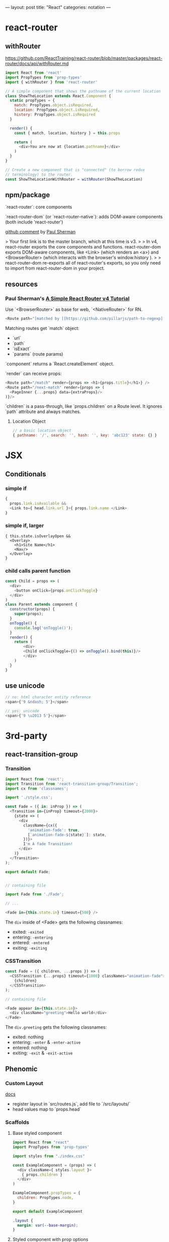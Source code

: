 ---
layout: post
title: "React"
categories: notation
---

* react-router

** withRouter

https://github.com/ReactTraining/react-router/blob/master/packages/react-router/docs/api/withRouter.md

#+BEGIN_SRC js
import React from 'react'
import PropTypes from 'prop-types'
import { withRouter } from 'react-router'

// A simple component that shows the pathname of the current location
class ShowTheLocation extends React.Component {
  static propTypes = {
    match: PropTypes.object.isRequired,
    location: PropTypes.object.isRequired,
    history: PropTypes.object.isRequired
  }

  render() {
    const { match, location, history } = this.props

    return (
      <div>You are now at {location.pathname}</div>
    )
  }
}

// Create a new component that is "connected" (to borrow redux
// terminology) to the router.
const ShowTheLocationWithRouter = withRouter(ShowTheLocation)
#+END_SRC


** npm/package

`react-router`: core components

`react-router-dom` (or `react-router-native`): adds DOM-aware components (both include 'react-router')

[[https://github.com/ReactTraining/react-router/issues/4648][github comment]] by [[https://github.com/pshrmn][Paul Sherman]]

> Your first link is to the master branch, which at this time is v3.
>
> In v4, react-router exports the core components and functions. react-router-dom exports DOM-aware components, like <Link> (which renders an <a>) and <BrowserRouter> (which interacts with the browser's window.history ).
>
> react-router-dom re-exports all of react-router's exports, so you only need to import from react-router-dom in your project.

** resources

*** Paul Sherman's [[https://medium.com/@pshrmn/a-simple-react-router-v4-tutorial-7f23ff27adf][A Simple React Router v4 Tutorial]]

Use `<BrowserRouter>` as base for web, `<NativeRouter>` for RN.

#+BEGIN_SRC js
<Route path="[matched by [[https://github.com/pillarjs/path-to-regexp][path-to-regexp]]]" component|render|children />
#+END_SRC

Matching routes get `match` object:

- `url`
- `path`
- `isExact`
- `params` (route params)

`component` returns a `React.createElement` object.

`render` can receive props:

#+BEGIN_SRC js
<Route path="/match" render={props => <h1>{props.title}</h1>} />
<Route path="/next-match" render={props => (
  <PageInner {...props} data={extraProps}/>
)}/>
#+END_SRC

`children` is a pass-through, like `props.children` on a Route level. It ignores `path` attribute and always matches.

**** Location Object

#+BEGIN_SRC js
// a basic location object
{ pathname: '/', search: '', hash: '', key: 'abc123' state: {} }
#+END_SRC


* JSX
** Conditionals
*** simple if
#+BEGIN_SRC js :cmd "org-babel-node"
{
  props.link.isAvailable &&
  <Link to={ head.link.url }>{ props.link.name </Link>
}
#+END_SRC

*** simple if, larger
#+BEGIN_SRC
{ this.state.isOverlayOpen &&
  <Overlay>
    <h1>Site Name</h1>
    <Nav/>
  </Overlay>
}
#+END_SRC

*** child calls parent function

#+BEGIN_SRC js
const Child = props => (
  <div>
    <button onClick={props.onClickToggle}
  </div>
)
class Parent extends component {
  constructor(props) {
    super(props);
  }
  onToggle() {
    console.log('onToggle()');
  }
  render() {
    return (
        <div>
        <Child onClickToggle={() => onToggle().bind(this)}/>
        </div>
    )
  }
}
#+END_SRC


** use unicode

#+BEGIN_SRC js
// no: html character entity reference
<span>{'9 &ndash; 5'}</span>

// yes: unicode
<span>{'9 \u2013 5'}</span>
#+END_SRC

* 3rd-party
** react-transition-group

*** Transition
#+BEGIN_SRC js
import React from 'react';
import Transition from 'react-transition-group/Transition';
import cx from 'classnames';

import './style.css';

const Fade = ({ in: inProp }) => (
  <Transition in={inProp} timeout={2000}>
    {state => (
      <div
        className={cx({
          'animation-fade': true,
          [`animation-fade-${state}`]: state,
        })}>
        I'm A fade Transition!
      </div>
    )}
  </Transition>
);

export default Fade;


// containing file

import Fade from './Fade';

// ...

<Fade in={this.state.in} timeout={500} />

#+END_SRC

The ~div~ inside of <Fade> gets the following classnames:

- exited: ~-exited~
- entering: ~-entering~
- entered: ~-entered~
- exiting: ~-exiting~


*** CSSTransition

#+BEGIN_SRC js
const Fade = ({ children, ...props }) => (
  <CSSTransition {...props} timeout={1000} classNames="animation-fade">
    {children}
  </CSSTransition>
);

// containing file

<Fade appear in={this.state.in}>
  <div className="greeting">Hello world</div>
</Fade>
#+END_SRC

The ~div.greeting~ gets the following classnames:

- exited: nothing
- entering: ~-enter~ & ~-enter-active~
- entered: nothing
- exiting: ~-exit~ & ~-exit-active~

** Phenomic
*** Custom Layout

[[https://phenomic.io/docs/getting-started/#the-body][docs]]

- register layout in `src/routes.js`, add file to `/src/layouts/`
- head values map to `props.head`

*** Scaffolds
**** Base styled component

#+BEGIN_SRC js
import React from "react"
import PropTypes from 'prop-types'

import styles from "./index.css"

const ExampleComponent = (props) => (
  <div className={ styles.layout }>
    { props.children }
  </div>
)

ExampleComponent.propTypes = {
  children: PropTypes.node,
}

export default ExampleComponent
#+END_SRC

#+BEGIN_SRC css
.layout {
  margin: var(--base-margin);
}
#+END_SRC

**** Styled component with prop options

#+BEGIN_SRC js
import React, { PropTypes } from "react"
import cx from "classnames"

import styles from "./index.css"

const Button = ({ className, secondary, big, ...otherProps }) => (
  <span
    role="button"
    { ...otherProps }
    className={ cx({
      [className]: className,
      [styles.button]: true,
      [styles.secondary]: secondary,
      [styles.big]: big,
    }) }
  />
)

Button.propTypes = {
  children: PropTypes.node,
  className: PropTypes.string,
  secondary: PropTypes.bool,
  big: PropTypes.bool,
}

Button.displayName = "Button"

export default Button
#+END_SRC

#+BEGIN_SRC css
.button {
  display: inline-flex;
  padding: 0 1rem;
  color: var(--colorPrimary);
}
.secondary {
  color: var(--colorSecondary);
}
.big {
  font-size: 1.5rem;
}
#+END_SRC

Usage:

#+BEGIN_SRC js
import Button from "../../components/Button"

// ...

<Button secondary>{ "Read More →" }</Button>
#+END_SRC

** Gatsby
*** Add Collection Type

#+BEGIN_SRC js :cmd "org-babel-node"
// /pages/index.jsx

  renderNotationHeadingGroups(route) {
    const posts = [];
    route.pages.map(page => {
      if (page.data.layout === 'notation') {
        posts.push(page);
      }
    });

    return posts.map(post => {
      return <HeadingGroup key={uuid()} title={ post.data.title } description={ post.data.description } path={ post.data.path } />
    });
  }
#+END_SRC

#+BEGIN_SRC js :cmd "org-babel-node"
// /wrappers/md.jsx

    if (layout === 'notation' || layout === 'page') {
      template = <Post {...this.props} />;
    } else if (layout === 'error') {
      template = <Error {...this.props} />;
    }
#+END_SRC

* Redux

Reducer function - the pure function that takes the previous state & and the dispatching action, and returns the next state.

* Article lift - Develop Beautiful User Interfaces with Ease (storybook) - SitePoint


sitepoint.com
Develop Beautiful User Interfaces with Ease — SitePoint
17-21 minutes

React Storybook

When you start a new front-end project, the first thing you usually do is create a beautiful design. You carefully plan and draw all of your UI components, as well as each state or effect they may have. However, during development, things usually start to change. New requirements, as well as unforeseen use cases pop up here and there. The initial beautiful component library cannot cover all of these requirements and you start to expand it with new designs.

It’s good if at this point you still have a design expert around, but all too often they have already switched to a different project and left the developers to cope with these changes. As a result, the consistency of the design begins to slip. It becomes difficult to track what components you already have in your library and what states and appearances they may have.

To avoid this artistic mess it’s usually a good idea to create separate documentation for all of your components. There are various tools for such purposes, but in this article, we’ll focus on a tool designed particularly for React applications — React Storybook. It allows you to easily browse your collection of components and their functionality. A living example of such an app is the gallery of React Native components.
Why Do You Need React Storybook?

So how does this showcase help? To answer this question, let’s try to put together a list of people who take part in the development of UI components and assess their needs. Depending on your workflow this list might differ, but the usual suspects are the following:
Designer or UX expert

This is the person responsible for the look and feel of the user interface. After the mockup phase of the project is finished, often the designer leaves the team. When new requirements arise, they need to quickly catch up on the current state of the UI.
Developer

The developer is the one who creates these components and probably the main beneficiary of a style guide. The two major use cases for the developer are being able to find a suitable component from the library and be able to test them during development.
Tester

This is the meticulous person who makes sure the components are implemented as expected. A major part of a tester’s work is making sure that a component behaves correctly in every way. And although this does not eliminate the need for integration testing, this is often more convenient to do separately from the project itself.
Product owner

The person who accepts the designs and the implementation. The product owner needs to make sure each part of the project looks as expected and that the brand style is represented in a consistent manner.

You’ve probably noticed that a common denominator for everybody involved, is having a single place containing all of the components at once. Finding all of them in the project itself can be quite tedious. Think about it, how long will it take you to find all possible variations of buttons in your project, including their states (disabled, primary, secondary etc)? That’s why having a separate gallery is much more convenient.

If I’ve managed to convince you, let’s see how we can set up Storybook in a project.
Setting up React Storybook

To set up React Storybook the first thing you’ll need is a React project. If you don’t have a suitable one at the moment, you can easily create one using create-react-app.

To generate a Storybook, install getstorybook globally

npm i -g getstorybook

Then navigate to your project and run

getstorybook

This command will do three things:

Install @kadira/storybook into your project.
Add the storybook and build-storybook scripts to your package.json file.
Create a .storybook folder which contains the basic configuration and a stories folder with a sample component and story.

To run Storybook, execute npm run storybook and open the address displayed (http://localhost:9009/). The app should look like this:

React Storybook Default User interface
Adding New Content

Now that we have React Storybook running, let’s see how we can add new content. Each new page is added by creating stories. These are snippets of code that render your component. An example story generated by getstorybook looks like this



import React from 'react';
import { storiesOf, action, linkTo } from '@kadira/storybook';
import Button from './Button';
import Welcome from './Welcome';

storiesOf('Welcome', module)
.add('to Storybook', () => (
<Welcome showApp={linkTo('Button')}/>
));

storiesOf('Button', module)
.add('with text', () => (
<Button onClick={action('clicked')}>Hello Button</Button>
))
.add('with some emoji', () => (
<Button onClick={action('clicked')}>   </Button>
));

The storiesOf function creates a new section in the navigation menu, and the add method creates a new subsection. You are free to structure the storybook however you see fit, but you cannot create hierarchies deeper then two levels. A straightforward approach to structuring your Storybook is creating common top-level sections such as “Form inputs”, “Navigation” or “Widgets” for groups of related elements, and sub-sections for individual components.

You are free to choose where to place your story files: in a separate stories folder or next to the components. I, personally, prefer the latter since keeping the stories close to the components helps to keep them accessible and up to date.

Stories are loaded in the .storybook/config.js file which contains the following code:

import { configure } from '@kadira/storybook';

function loadStories() {
require('../src/stories');
}

configure(loadStories, module);

By default, it loads the src/stories/index.js file and expects you to import your stories there. This is slightly inconvenient since it would require us to import each new story we create. We can modify this script to automatically load all of the stories using Webpack’s require.context method. To distinguish story files from the rest of the code, we can agree to add a .stories.js extension to them. The modified script should look like this:

import { configure, addDecorator } from '@kadira/storybook';
import React from 'react';

configure(
() => {
const req = require.context('../src', true, /.stories.js$/);
req.keys().forEach((filename) => req(filename));
},
module
);

configure(loadStories, module);

If you’re using a different folder for your source code, make sure you point it to the correct location. Re-run Storybook for the changes to take effect. The Storybook will be empty since it no longer imports the index.js file, but we’ll soon fix that.
Writing a New Story

Now that we’ve slightly tailored Storybook to our needs, let’s write our first story. But first of all we need to create a component to showcase. Let’s create a simple Name component to display a name in a colored block. The component will have the following JavaScript and CSS.

import React from 'react';

import './Name.css';

const Name = (props) => (
<div className={'name ' + (props.type ? props.type : '')}>{props.name}</div>
)

Name.propTypes = {
type: React.PropTypes.oneOf(['highlight', 'disabled']),
}

export default Name;

.name {
display: inline-block;
font-size: 1.4em;
background: #4169e1;
color: #fff;
border-radius: 4px;
padding: 4px 10px;
}

.highlight {
background: #dc143c;
}

.disabled {
background: #999;
}

As you’ve probably noticed, this simple component can have three states: default, highlighted and disabled. Wouldn’t it be nice to visualize all of them? Let’s write a story for that. Create a new Name.stories.js file alongside your component and add the following contents:

import React from 'react';
import { storiesOf, action, linkTo } from '@kadira/storybook';

import Name from './Name';

storiesOf('Components', module)
.add('Name', () => (
<div>
  <h2>Normal</h2>
  <Name name="Louie Anderson" />
  <h2>Highlighted</h2>
  <Name name="Louie Anderson" type="highlight" />
  <h2>Disabled</h2>
  <Name name="Louie Anderson" type="disabled" />
</div>
))

Open Storybook and have a look at your new component. The result should look like this:

Name story

Feel free to play around with how the component is displayed as well as with its source. Note that thanks to React’s hot reloading functionality, whenever you edit the story or the component, the changes will instantly appear in your Storybook without the need to manually refresh the browser. However refreshing might be required when you add or remove a file. Storybook doesn’t always notice such changes.
View customization

If you would like to change how your stories are displayed, you can wrap them in a container. This can be done using the addDecorator function. For example, you can add an “Examples” header for all your pages by adding the following code to .storybook/config.js:

import { configure, addDecorator } from '@kadira/storybook';
import React from 'react';

addDecorator((story) => (
<div>
  <h1>Examples</h1>
  {story()}
</div>
));

You can also customize separate sections by calling addDecorator after storiesOf:

storiesOf('Components', module)
.addDecorator(...)

Publishing Your Storybook

Once you’re done working on your Storybook and you feel that it’s ready to be published, you can build it as a static website by running

npm run build-storybook

By default, Storybook is built into the storybook-static folder. You can change the output directory using the -o parameter. Now you just need to upload it to your favorite hosting platform.

If you’re working on a project on GitHub you can publish your Storybook just by building it into the docs folder and pushing it to the repository. GitHub can be configured to serve your GitHub Pages website from there. If you don’t want to keep your built Storybook in the repository, you can also use storybook-deployer.
Build Configuration

Storybook is configured to support a number of features inside of the stories. You can write in the same ES2015+ syntax as in create-react-app, however, if your project uses a different Babel configuration, it will automatically pick up your .babelrc file. You can also import JSON files and images.

If you feel that this is not enough, you can add additional webpack configuration by creating a webpack.config.js file in the .storybook folder. The configuration options exported by this file will be merged with the default configuration. For instance, to add support for SCSS in your stories, just add the following code:

module.exports = {
module: {
loaders: [
{
test: /.scss$/,
loaders: ["style", "css", "sass"]
}
]
}
}

Don’t forget to install sass-loader and node-sass though.

You can add any webpack configuration you desire, however, you cannot override the entry, output and the first Babel loader.

If you would like to add different configuration for the development and production environments, you can export a function instead. It will be called with the base configuration and the configType variable set to either ‘DEVELOPMENT’ or ‘PRODUCTION’.

module.exports = function(storybookBaseConfig, configType) {



return storybookBaseConfig;
};

Expanding Functionality with Addons

Storybook is extremely useful by itself, but to make things better it also has a number of addons. In this article, we’ll cover only some of them, but be sure to check out the official list later.
Actions and Links

Storybook ships with two pre-configured addons: Actions and Links. You don’t need to undertake any additional configuration to use them.
Actions

Actions allow you to log events triggered by your components in the “Action Logger” panel. Have a look at the Button story generated by Storybook. It binds the onClick event to an action helper, which displays the event in the UI.

Note: you might need to rename the file containing the Button story and/or change its location based on the modifications made in .storybook/config.js.

storiesOf('Button', module)
.add('with text', () => (
<Button onClick={action('clicked', 'test')}>Hello Button</Button>
))

Try clicking on the button and note the output in the “Action logger”.

Action logger output
Links

The Links addon allows you to add navigation between components. It provides a linkTo helper which can be bound to any onClick event:

import { storiesOf, linkTo } from '@kadira/storybook';

storiesOf('Button', module)
.add('with link', () => (
<Button onClick={linkTo('Components', 'Name')}>Go to Name</Button>
));

Clicking on this button will take you to the section “Component” and sub-section “Name”.
Knobs

The Knobs addon allows you to customize your components by modifying React properties during runtime, straight from the UI.

To install the addon run:

npm i --save-dev @kadira/storybook-addon-knobs

Before you can use the addon, it needs to be registered with Storybook. To do that, create an addons.js file in the .storybook folder with the following contents:

import '@kadira/storybook/addons';
import '@kadira/storybook-addon-knobs/register';

After that, wrap your stories with the withKnobs decorator. You can do this globally in .storybook/config.js:

import { withKnobs } from '@kadira/storybook-addon-knobs';

addDecorator(withKnobs);

Once we’ve done with that, we can try to alter our Name component story. Now, instead of having all three variations of component state at once, we’ll be able to select them in the UI. We’ll also make the name editable as well. Change the contents of Name.stories.js to:

import React from 'react';
import { storiesOf, action, linkTo } from '@kadira/storybook';
import { text, select } from '@kadira/storybook-addon-knobs';

import Name from './Name';

const types = {
'': '',
highlight: 'highlight',
disabled: 'disabled'
}

storiesOf('Components', module)
.add('Name', () =>  (
<div>
  <h2>Normal</h2>
  <Name name={text('Name', 'Louie Anderson')} type={select('Type', types)}  />
</div>
))

The addon provides various helper functions to create user inputs of different types, such as numbers, ranges or arrays. Here we’ll use text for the name, and select for the type. Open the “Name” page and a new “Knobs” tab should appear next to “Action Logger”. Try to change the input values and see the component being re-rendered.

Knobs interface
Info

The Info addon allows you to add more information about a story, such as its source code, description and React propTypes. Having this information accessible is very handy for developers.

Install this addon by running:

npm i --save-dev @kadira/react-storybook-addon-info

Then register the addon with Storybook in the .storybook/config.js file:

import { setAddon } from '@kadira/storybook';
import infoAddon from '@kadira/react-storybook-addon-info';

setAddon(infoAddon);

This will add an additional addWithInfo method to the storiesOf object to register your stories. It has a slightly different API and accepts the title of the story, description, render function and additional configuration as parameters. Using this method, we can rewrite our Name story like this:

import React from 'react';
import { storiesOf, action } from '@kadira/storybook';

import Name from './Name';

storiesOf('Components', module)
.addWithInfo(
'Name with info',
`
A component to display a colored name tag.
`,
() =>  (
<Name name="Louie Anderson" />
),
{ inline: true },
)

The inline parameter will make the information be displayed by default, instead of being accessible via a link in the corner. The result will look like this:

Info example
Automated testing

An important aspect of Storybook which wasn’t covered in this article is in using it as a platform to run automated tests. You can execute any kinds of tests, from unit tests to functional and visual regression tests. Unsurprisingly, there are a couple of addons aimed at boosting Storybook’s capabilities as a testing platform. We won’t go into details about them since they deserve an article of their own, but still, would like to mention them.
Specifications

The Specifications addon allows you to write unit tests directly in your story files. The tests will be executed whenever you open Storybook and the result displayed in the UI. After some tinkering, you can also run this tests on a CI environment using Jest.

You might also like: How to Test React Components Using Jest

Storyshots

Storyshots allows you execute Jest Snapshot Tests based on the stories. Snapshot tests allow you to check if the DOM rendered by the components matches the expected result. Very convenient for testing whether your components have been rendered correctly. At least from the DOM point of view.
Storybook as a Service

Kadira also provides the Storybook as a service called Storybook Hub. It allows you to host your storybook with them and take collaboration to a new level. Apart from the standard features, it also integrates with GitHub and can generate a new storybook for each pull request to your project. You can also leave comments directly in Storybook to discuss the changes with your colleagues.
Conclusion

If you feel that maintaining the UI components in your projects is starting to become a pain, take a step back and see what you’re missing. It might be that all you need is a convenient collaboration platform between all of the parties involved. In this case, for your React projects look no further, Storybooks is the perfect tool for you.

Are you using Storybook already? Are you intending to give it a try? Why? Or indeed, why not? I’d love to hear from you in the comments.

This article was peer reviewed by Tim Severien and Giulio Mainardi. Thanks to all of SitePoint’s peer reviewers for making SitePoint content the best it can be!
Pavels Jelisejevs

Pavels is a software developer from Riga, Latvia, with a keen interest for everything web-related. His interests range from back-end to front-end development, as well as analysis and automation. If you have something to discuss, you can always reach him via Facebook or LinkedIn.

* performance

benchmarks comparison generator: https://necolas.github.io/react-native-web/benchmarks/
